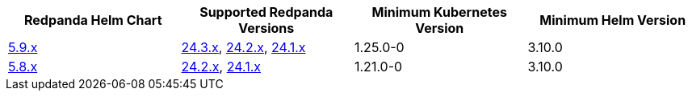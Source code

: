 |===
| Redpanda Helm Chart |Supported Redpanda Versions|Minimum Kubernetes Version|Minimum Helm Version

| link:https://artifacthub.io/packages/helm/redpanda-data/redpanda/5.9.19[5.9.x]
| link:https://github.com/redpanda-data/redpanda/releases/[24.3.x], link:https://github.com/redpanda-data/redpanda/releases/[24.2.x], link:https://github.com/redpanda-data/redpanda/releases/[24.1.x]
| 1.25.0-0
| 3.10.0

| link:https://artifacthub.io/packages/helm/redpanda-data/redpanda/5.8.15[5.8.x]
| link:https://github.com/redpanda-data/redpanda/releases/[24.2.x], link:https://github.com/redpanda-data/redpanda/releases/[24.1.x]
| 1.21.0-0
| 3.10.0

|===

